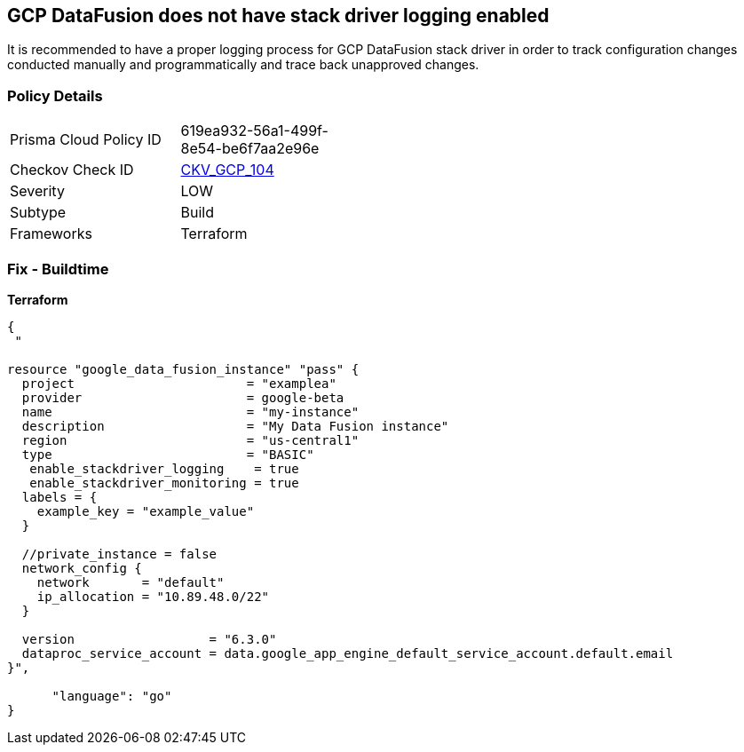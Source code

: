 == GCP DataFusion does not have stack driver logging enabled
 
It is recommended to have a proper logging process for GCP DataFusion stack driver in order to track configuration changes conducted manually and programmatically and trace back unapproved changes.

=== Policy Details
[width=45%]
[cols="1,1"]
|=== 
|Prisma Cloud Policy ID 
| 619ea932-56a1-499f-8e54-be6f7aa2e96e

|Checkov Check ID 
| https://github.com/bridgecrewio/checkov/tree/master/checkov/terraform/checks/resource/gcp/DataFusionStackdriverLogs.py[CKV_GCP_104]

|Severity
|LOW

|Subtype
|Build

|Frameworks
|Terraform

|=== 


=== Fix - Buildtime


*Terraform* 




[source,go]
----
{
 "

resource "google_data_fusion_instance" "pass" {
  project                       = "examplea"
  provider                      = google-beta
  name                          = "my-instance"
  description                   = "My Data Fusion instance"
  region                        = "us-central1"
  type                          = "BASIC"
   enable_stackdriver_logging    = true
   enable_stackdriver_monitoring = true
  labels = {
    example_key = "example_value"
  }

  //private_instance = false
  network_config {
    network       = "default"
    ip_allocation = "10.89.48.0/22"
  }

  version                  = "6.3.0"
  dataproc_service_account = data.google_app_engine_default_service_account.default.email
}",

      "language": "go"
}
----
